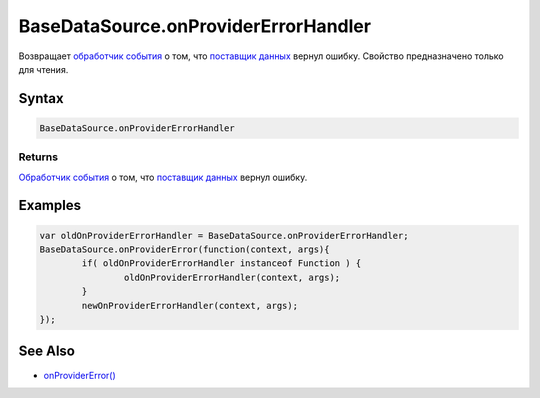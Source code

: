 BaseDataSource.onProviderErrorHandler
=====================================

Возвращает `обработчик события <../../Script/>`_ о том, что `поставщик данных </Core/DataProviders/>`_ вернул ошибку. Свойство предназначено только для чтения.

Syntax
------

.. code:: js

    BaseDataSource.onProviderErrorHandler

Returns
~~~~~~~

`Обработчик события <../../Script/>`_ о том, что `поставщик данных </Core/DataProviders/>`_ вернул ошибку.

Examples
--------

.. code:: js

	var oldOnProviderErrorHandler = BaseDataSource.onProviderErrorHandler;
	BaseDataSource.onProviderError(function(context, args){
		if( oldOnProviderErrorHandler instanceof Function ) {
			oldOnProviderErrorHandler(context, args);
		}
		newOnProviderErrorHandler(context, args);
	});

See Also
--------

-  `onProviderError() <BaseDataSource.onProviderError.html>`_
